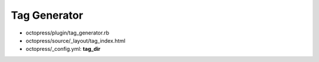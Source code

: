 ###############################
Tag Generator
###############################

- octopress/plugin/tag_generator.rb
- octopress/source/_layout/tag_index.html
- octopress/_config.yml: **tag_dir**
